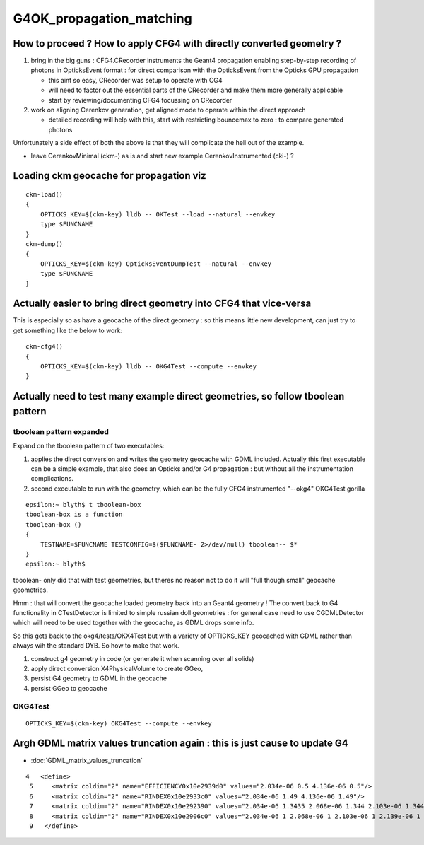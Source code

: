 G4OK_propagation_matching
===========================

How to proceed ? How to apply CFG4 with directly converted geometry ? 
-------------------------------------------------------------------------

1. bring in the big guns : CFG4.CRecorder instruments the Geant4 propagation
   enabling step-by-step recording of photons in OpticksEvent format : for 
   direct comparison with the OpticksEvent from the Opticks GPU propagation

   * this aint so easy, CRecorder was setup to operate with CG4 
   * will need to factor out the essential parts of the CRecorder and 
     make them more generally applicable 
   * start by reviewing/documenting CFG4 focussing on CRecorder 

2. work on aligning Cerenkov generation, get aligned mode to operate 
   within the direct approach 

   * detailed recording will help with this, start with restricting 
     bouncemax to zero : to compare generated photons


Unfortunately a side effect of both the above 
is that they will complicate the hell out of the example. 

* leave CerenkovMinimal (ckm-) as is and start new example  CerenkovInstrumented (cki-) ?


Loading ckm geocache for propagation viz
------------------------------------------

::

    ckm-load()
    {
        OPTICKS_KEY=$(ckm-key) lldb -- OKTest --load --natural --envkey
        type $FUNCNAME
    }
    ckm-dump()
    {
        OPTICKS_KEY=$(ckm-key) OpticksEventDumpTest --natural --envkey
        type $FUNCNAME
    }


Actually easier to bring direct geometry into CFG4 that vice-versa
---------------------------------------------------------------------

This is especially so as have a geocache of the direct geometry : so 
this means little new development, can just try to get something like
the below to work::

    ckm-cfg4()
    {   
        OPTICKS_KEY=$(ckm-key) lldb -- OKG4Test --compute --envkey
    }



Actually need to test many example direct geometries, so follow tboolean pattern
---------------------------------------------------------------------------------------


tboolean pattern expanded
~~~~~~~~~~~~~~~~~~~~~~~~~~~~

Expand on the tboolean pattern of two executables:

1. applies the direct conversion and writes the geometry geocache 
   with GDML included. Actually this first executable can be a simple example, 
   that also does an Opticks and/or G4 propagation : but without 
   all the instrumentation complications.   

2. second executable to run with the geometry, which 
   can be the fully CFG4 instrumented "--okg4" OKG4Test gorilla
   
::

    epsilon:~ blyth$ t tboolean-box
    tboolean-box is a function
    tboolean-box () 
    { 
        TESTNAME=$FUNCNAME TESTCONFIG=$($FUNCNAME- 2>/dev/null) tboolean-- $*
    }
    epsilon:~ blyth$ 


tboolean- only did that with test geometries, but theres no reason not to do it 
will "full though small" geocache geometries. 

Hmm : that will convert the geocache loaded geometry back into an Geant4 geometry !
The convert back to G4 functionality in CTestDetector is limited to simple
russian doll geometries : for general case need to use CGDMLDetector which 
will need to be used together with the geocache, as GDML drops some info.

So this gets back to the okg4/tests/OKX4Test but with a variety of 
OPTICKS_KEY geocached with GDML rather than always wih the standard DYB.
So how to make that work.

1. construct g4 geometry in code (or generate it when scanning over all solids)
2. apply direct conversion X4PhysicalVolume to create GGeo, 
3. persist G4 geometry to GDML in the geocache  
4. persist GGeo to geocache 
  

OKG4Test
~~~~~~~~~~

::

    OPTICKS_KEY=$(ckm-key) OKG4Test --compute --envkey 


Argh GDML matrix values truncation again : this is just cause to update G4
----------------------------------------------------------------------------

* :doc:`GDML_matrix_values_truncation`

::

     4   <define>
      5     <matrix coldim="2" name="EFFICIENCY0x10e2939d0" values="2.034e-06 0.5 4.136e-06 0.5"/>
      6     <matrix coldim="2" name="RINDEX0x10e2933c0" values="2.034e-06 1.49 4.136e-06 1.49"/>
      7     <matrix coldim="2" name="RINDEX0x10e292390" values="2.034e-06 1.3435 2.068e-06 1.344 2.103e-06 1.3445 2.139e-06 1.345 2.177e-06 1.3455 2.216e-06 1.346 2"/>
      8     <matrix coldim="2" name="RINDEX0x10e2906c0" values="2.034e-06 1 2.068e-06 1 2.103e-06 1 2.139e-06 1 2.177e-06 1 2.216e-06 1 2.256e-06 1 2.298e-06 1 2.34"/>
      9   </define>











